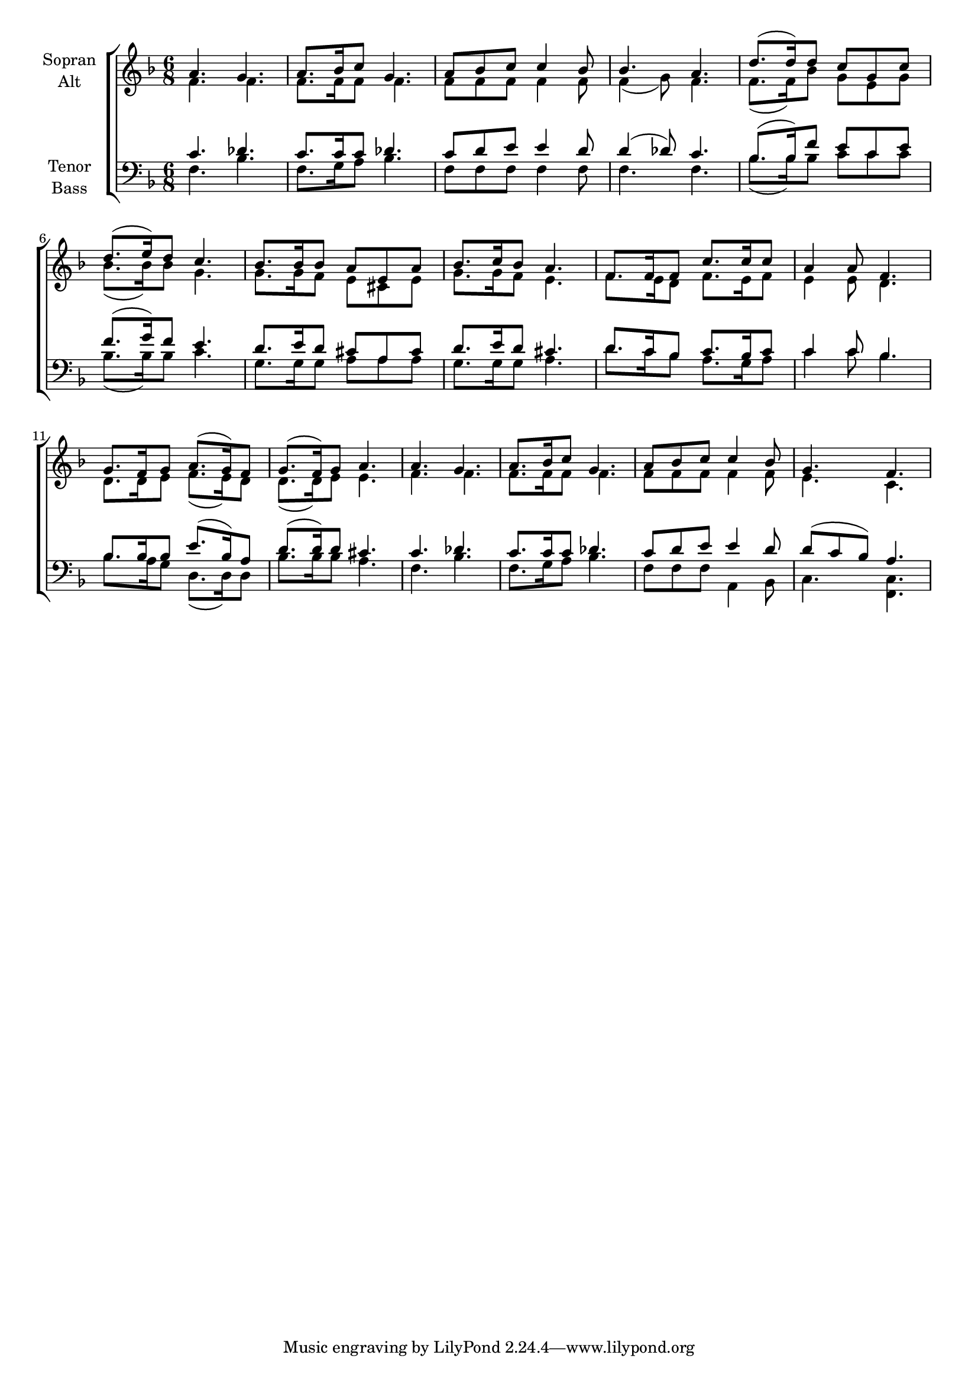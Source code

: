 \version "2.18.2"



global = {
  \key f \major
  \time 6/8
}

#(set-global-staff-size 18)



soprano = \relative c'' {
  \global
  a4. g |   a8. bes16 c8 g4. |   a8 bes c c4 bes8 |   bes4. a | 
  d8.( d16) d8 c g c | d8.( e16) d8 c4. | bes8. bes16 bes8 a e a | bes8. c16 bes8 a4. | 
  f8. f16 f8 c'8. c16 c8 | a4 a8 f4. | g8. f16 g8 a8.( g16) f8 | g8.( f16) g8 a4. | 
  a4. g4. | a8. bes16 c8 g4. | a8 bes c c4 bes8 | g4. f4. 
}

alto = \relative c' {
  \global
  f4. f4. | f8. f16 f8 f4. | f8 f f f4 f8 | f4( g8) f4. |
  f8.( f16) bes8 g e g | bes8.( bes16) bes8 g4. | g8. g16 f8 e cis e | g8. g16 f8 e4. |
  f8. e16 d8 f8. e16 f8 | e 4 e8 d4. d8. d16 e8 f8.( e16) d8 | d8.( d16) e8 e4. |
  f4. f4. | f8. f16 f8 f4. | f8 f f f4 f8 | e4. c
  
  
}

tenor = \relative c' {
  \global
  c4. des4. | c8. c16 c8 des4. | c8 d e e4 d8 | d4( des8) c4. |
  bes8.( bes16) f'8 e c e | f8.( g16) f8 e4. | d8. e16 d8 cis a cis | d8. e16 d8 cis4. |
  d8. c16 bes8 c8. bes 16 c8 |c4 c8 bes4. | bes8. bes16 bes8 e8.( bes16) a8 | d8.( d16) d8 cis4. |
  c4. des4. | c8. c16 c8 des 4. | c8 d e e4 d8 | d( c bes) a4.
}

bass = \relative c {
  \global
  f4. bes4. | f8. g16 a8 bes4. | f8 f f f4 f8 | f4. f4. |
  bes8.( bes16) bes8 c c c | bes8.( bes16) bes8 c4. | g8. g16 g8 a a a | g8. g16 g8 a4. |
  d8. c16 bes8 a8. g16 a8 |c4 c8 bes4. | bes8. a16 g8 d8.( d16) d8 | bes'8. bes16 bes8 a4. |
  f4. bes4. | f8. g16 a8 bes4. | f8 f f a,4 bes8 | c4. <<c4. f,4.>>
}



choirPart = \new ChoirStaff <<
  \new Staff = "sa" \with {
    instrumentName = \markup \center-column { "Sopran" "Alt" }
  } <<
    \new Voice = "soprano" { \voiceOne \soprano }
    \new Voice = "alto" { \voiceTwo \alto }
  >>
  \new Staff = "tb" \with {
    instrumentName = \markup \center-column { "Tenor" "Bass" }
  } <<
    \clef bass
    \new Voice = "tenor" { \voiceOne \tenor }
    \new Voice = "bass" { \voiceTwo \bass }
  >>
>>

miditempo = 66

\score {
  <<
    \choirPart
  >>
  \layout { }
  \midi {
    \tempo 4=\miditempo
  }
}

\book {
  \bookOutputSuffix "Sopran"
  \score {
    <<
      \new Staff
      \new Voice {
        \soprano
      }
    >>
    \midi { \tempo 4 = \miditempo }
  }
}

\book {
  \bookOutputSuffix "Alt"
  \score {
    <<
      \new Staff
      \new Voice {
        \alto
      }
    >>
    \midi { \tempo 4 = \miditempo }
  }
}

\book {
  \bookOutputSuffix "Tenor"
  \score {
    <<
      \new Staff
      \new Voice {
        \tenor
      }
    >>
    \midi { \tempo 4 = \miditempo }
  }
}

\book {
  \bookOutputSuffix "Bass"
  \score {
    <<
      \new Staff
      \new Voice {
        \bass
      }
    >>
    \midi { \tempo 4 = \miditempo }
  }
}